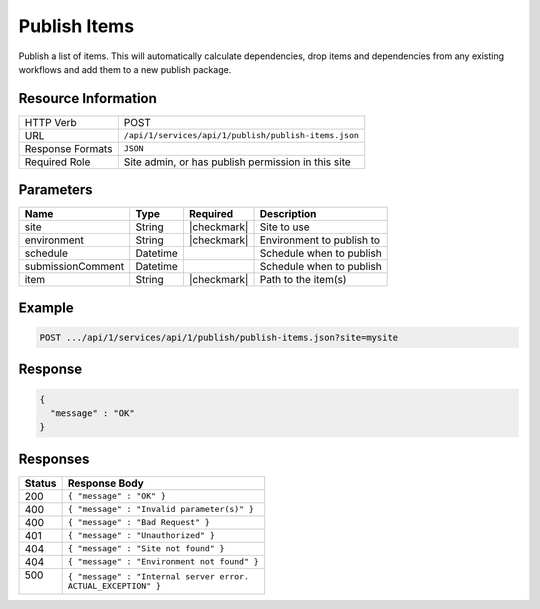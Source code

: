 .. _crafter-studio-api-publish-publish-items:

=============
Publish Items
=============

Publish a list of items. This will automatically calculate dependencies, drop items and dependencies from any existing
workflows and add them to a new publish package.

--------------------
Resource Information
--------------------

+----------------------------+-------------------------------------------------------------------+
|| HTTP Verb                 || POST                                                             |
+----------------------------+-------------------------------------------------------------------+
|| URL                       || ``/api/1/services/api/1/publish/publish-items.json``             |
+----------------------------+-------------------------------------------------------------------+
|| Response Formats          || ``JSON``                                                         |
+----------------------------+-------------------------------------------------------------------+
|| Required Role             || Site admin, or has publish permission in this site               |
+----------------------------+-------------------------------------------------------------------+

----------
Parameters
----------

+--------------------+-------------+---------------+--------------------------------------------------+
|| Name              || Type       || Required     || Description                                     |
+====================+=============+===============+==================================================+
|| site              || String     || |checkmark|  || Site to use                                     |
+--------------------+-------------+---------------+--------------------------------------------------+
|| environment       || String     || |checkmark|  || Environment to publish to                       |
+--------------------+-------------+---------------+--------------------------------------------------+
|| schedule          || Datetime   ||              || Schedule when to publish                        |
+--------------------+-------------+---------------+--------------------------------------------------+
|| submissionComment || Datetime   ||              || Schedule when to publish                        |
+--------------------+-------------+---------------+--------------------------------------------------+
|| item              || String     || |checkmark|  || Path to the item(s)                             |
+--------------------+-------------+---------------+--------------------------------------------------+

-------
Example
-------

.. code-block:: guess

	POST .../api/1/services/api/1/publish/publish-items.json?site=mysite

.. code-block:: json
    :linenos:

    {
        "environment" : "live",
        "entities" : [
            {
                "item" : "/path/to/item1.xml",
            },
            {
                "item" : "/path/to/item2.xml",
            }
        ]
    }

--------
Response
--------

.. code-block:: json

  {
    "message" : "OK"
  }

---------
Responses
---------

+---------+----------------------------------------------------------+
|| Status || Response Body                                           |
+=========+==========================================================+
|| 200    || ``{ "message" : "OK" }``                                |
+---------+----------------------------------------------------------+
|| 400    || ``{ "message" : "Invalid parameter(s)" }``              |
+---------+----------------------------------------------------------+
|| 400    || ``{ "message" : "Bad Request" }``                       |
+---------+----------------------------------------------------------+
|| 401    || ``{ "message" : "Unauthorized" }``                      |
+---------+----------------------------------------------------------+
|| 404    || ``{ "message" : "Site not found" }``                    |
+---------+----------------------------------------------------------+
|| 404    || ``{ "message" : "Environment not found" }``             |
+---------+----------------------------------------------------------+
|| 500    || ``{ "message" : "Internal server error.``               |
||        || ``ACTUAL_EXCEPTION" }``                                 |
+---------+----------------------------------------------------------+
